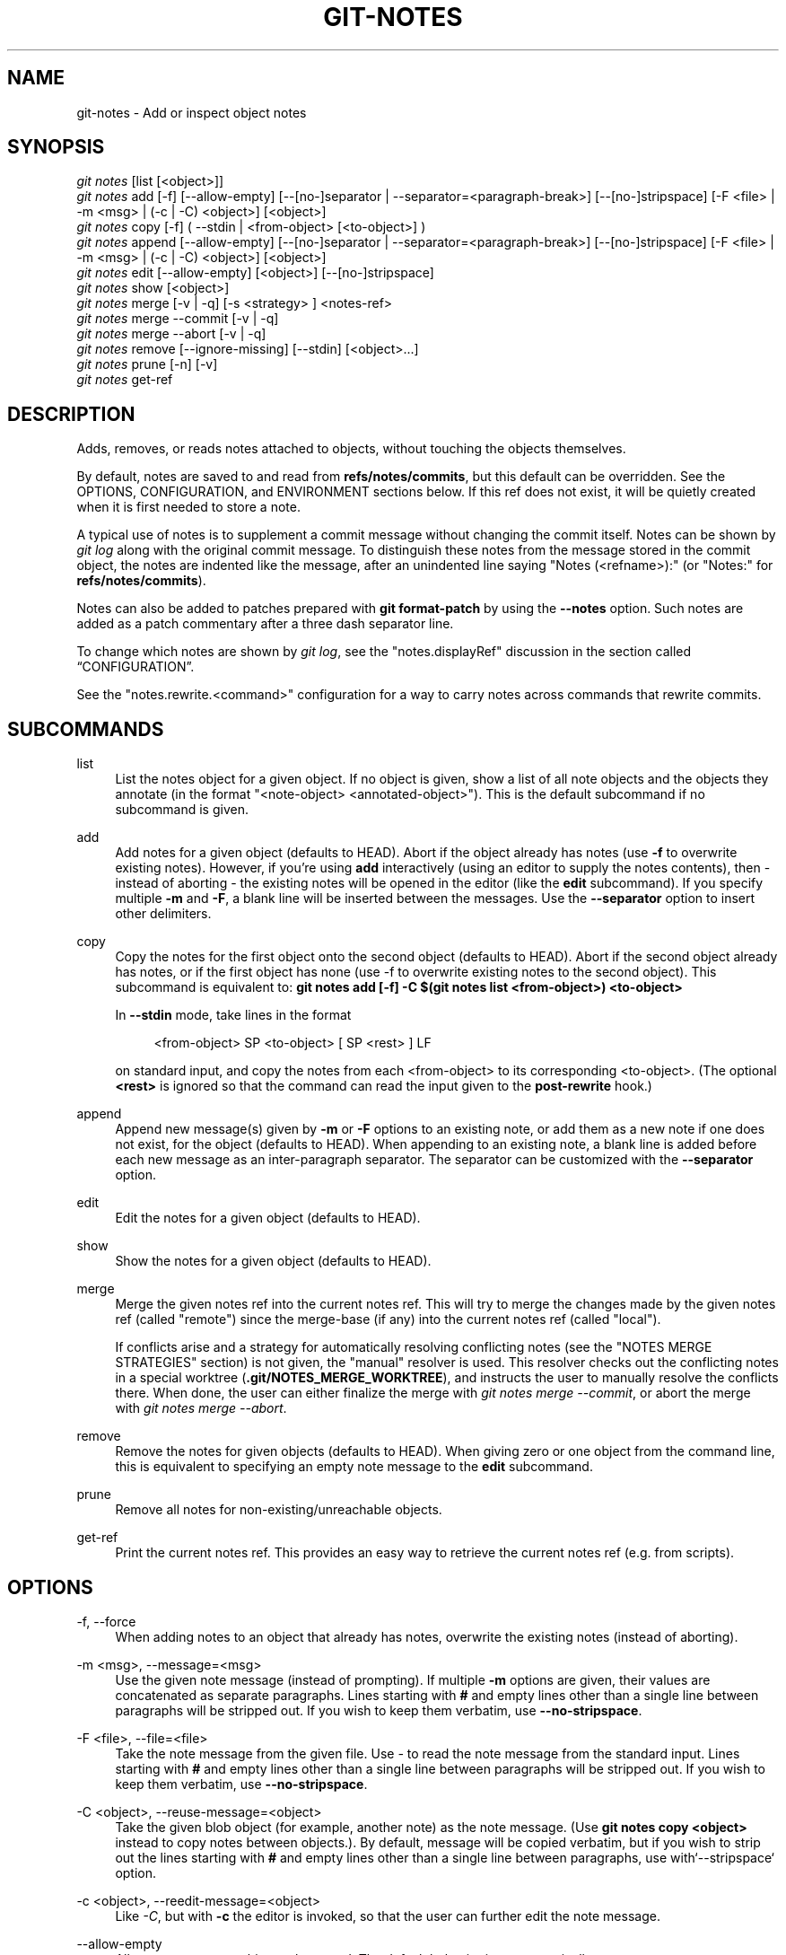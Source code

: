 '\" t
.\"     Title: git-notes
.\"    Author: [FIXME: author] [see http://www.docbook.org/tdg5/en/html/author]
.\" Generator: DocBook XSL Stylesheets vsnapshot <http://docbook.sf.net/>
.\"      Date: 2024-04-29
.\"    Manual: Git Manual
.\"    Source: Git 2.45.0
.\"  Language: English
.\"
.TH "GIT\-NOTES" "1" "2024\-04\-29" "Git 2\&.45\&.0" "Git Manual"
.\" -----------------------------------------------------------------
.\" * Define some portability stuff
.\" -----------------------------------------------------------------
.\" ~~~~~~~~~~~~~~~~~~~~~~~~~~~~~~~~~~~~~~~~~~~~~~~~~~~~~~~~~~~~~~~~~
.\" http://bugs.debian.org/507673
.\" http://lists.gnu.org/archive/html/groff/2009-02/msg00013.html
.\" ~~~~~~~~~~~~~~~~~~~~~~~~~~~~~~~~~~~~~~~~~~~~~~~~~~~~~~~~~~~~~~~~~
.ie \n(.g .ds Aq \(aq
.el       .ds Aq '
.\" -----------------------------------------------------------------
.\" * set default formatting
.\" -----------------------------------------------------------------
.\" disable hyphenation
.nh
.\" disable justification (adjust text to left margin only)
.ad l
.\" -----------------------------------------------------------------
.\" * MAIN CONTENT STARTS HERE *
.\" -----------------------------------------------------------------
.SH "NAME"
git-notes \- Add or inspect object notes
.SH "SYNOPSIS"
.sp
.nf
\fIgit notes\fR [list [<object>]]
\fIgit notes\fR add [\-f] [\-\-allow\-empty] [\-\-[no\-]separator | \-\-separator=<paragraph\-break>] [\-\-[no\-]stripspace] [\-F <file> | \-m <msg> | (\-c | \-C) <object>] [<object>]
\fIgit notes\fR copy [\-f] ( \-\-stdin | <from\-object> [<to\-object>] )
\fIgit notes\fR append [\-\-allow\-empty] [\-\-[no\-]separator | \-\-separator=<paragraph\-break>] [\-\-[no\-]stripspace] [\-F <file> | \-m <msg> | (\-c | \-C) <object>] [<object>]
\fIgit notes\fR edit [\-\-allow\-empty] [<object>] [\-\-[no\-]stripspace]
\fIgit notes\fR show [<object>]
\fIgit notes\fR merge [\-v | \-q] [\-s <strategy> ] <notes\-ref>
\fIgit notes\fR merge \-\-commit [\-v | \-q]
\fIgit notes\fR merge \-\-abort [\-v | \-q]
\fIgit notes\fR remove [\-\-ignore\-missing] [\-\-stdin] [<object>\&...]
\fIgit notes\fR prune [\-n] [\-v]
\fIgit notes\fR get\-ref
.fi
.sp
.SH "DESCRIPTION"
.sp
Adds, removes, or reads notes attached to objects, without touching the objects themselves\&.
.sp
By default, notes are saved to and read from \fBrefs/notes/commits\fR, but this default can be overridden\&. See the OPTIONS, CONFIGURATION, and ENVIRONMENT sections below\&. If this ref does not exist, it will be quietly created when it is first needed to store a note\&.
.sp
A typical use of notes is to supplement a commit message without changing the commit itself\&. Notes can be shown by \fIgit log\fR along with the original commit message\&. To distinguish these notes from the message stored in the commit object, the notes are indented like the message, after an unindented line saying "Notes (<refname>):" (or "Notes:" for \fBrefs/notes/commits\fR)\&.
.sp
Notes can also be added to patches prepared with \fBgit format\-patch\fR by using the \fB\-\-notes\fR option\&. Such notes are added as a patch commentary after a three dash separator line\&.
.sp
To change which notes are shown by \fIgit log\fR, see the "notes\&.displayRef" discussion in the section called \(lqCONFIGURATION\(rq\&.
.sp
See the "notes\&.rewrite\&.<command>" configuration for a way to carry notes across commands that rewrite commits\&.
.SH "SUBCOMMANDS"
.PP
list
.RS 4
List the notes object for a given object\&. If no object is given, show a list of all note objects and the objects they annotate (in the format "<note\-object> <annotated\-object>")\&. This is the default subcommand if no subcommand is given\&.
.RE
.PP
add
.RS 4
Add notes for a given object (defaults to HEAD)\&. Abort if the object already has notes (use
\fB\-f\fR
to overwrite existing notes)\&. However, if you\(cqre using
\fBadd\fR
interactively (using an editor to supply the notes contents), then \- instead of aborting \- the existing notes will be opened in the editor (like the
\fBedit\fR
subcommand)\&. If you specify multiple
\fB\-m\fR
and
\fB\-F\fR, a blank line will be inserted between the messages\&. Use the
\fB\-\-separator\fR
option to insert other delimiters\&.
.RE
.PP
copy
.RS 4
Copy the notes for the first object onto the second object (defaults to HEAD)\&. Abort if the second object already has notes, or if the first object has none (use \-f to overwrite existing notes to the second object)\&. This subcommand is equivalent to:
\fBgit notes add [\-f] \-C $(git notes list <from\-object>) <to\-object>\fR
.sp
In
\fB\-\-stdin\fR
mode, take lines in the format
.sp
.if n \{\
.RS 4
.\}
.nf
<from\-object> SP <to\-object> [ SP <rest> ] LF
.fi
.if n \{\
.RE
.\}
.sp
on standard input, and copy the notes from each <from\-object> to its corresponding <to\-object>\&. (The optional
\fB<rest>\fR
is ignored so that the command can read the input given to the
\fBpost\-rewrite\fR
hook\&.)
.RE
.PP
append
.RS 4
Append new message(s) given by
\fB\-m\fR
or
\fB\-F\fR
options to an existing note, or add them as a new note if one does not exist, for the object (defaults to HEAD)\&. When appending to an existing note, a blank line is added before each new message as an inter\-paragraph separator\&. The separator can be customized with the
\fB\-\-separator\fR
option\&.
.RE
.PP
edit
.RS 4
Edit the notes for a given object (defaults to HEAD)\&.
.RE
.PP
show
.RS 4
Show the notes for a given object (defaults to HEAD)\&.
.RE
.PP
merge
.RS 4
Merge the given notes ref into the current notes ref\&. This will try to merge the changes made by the given notes ref (called "remote") since the merge\-base (if any) into the current notes ref (called "local")\&.
.sp
If conflicts arise and a strategy for automatically resolving conflicting notes (see the "NOTES MERGE STRATEGIES" section) is not given, the "manual" resolver is used\&. This resolver checks out the conflicting notes in a special worktree (\fB\&.git/NOTES_MERGE_WORKTREE\fR), and instructs the user to manually resolve the conflicts there\&. When done, the user can either finalize the merge with
\fIgit notes merge \-\-commit\fR, or abort the merge with
\fIgit notes merge \-\-abort\fR\&.
.RE
.PP
remove
.RS 4
Remove the notes for given objects (defaults to HEAD)\&. When giving zero or one object from the command line, this is equivalent to specifying an empty note message to the
\fBedit\fR
subcommand\&.
.RE
.PP
prune
.RS 4
Remove all notes for non\-existing/unreachable objects\&.
.RE
.PP
get\-ref
.RS 4
Print the current notes ref\&. This provides an easy way to retrieve the current notes ref (e\&.g\&. from scripts)\&.
.RE
.SH "OPTIONS"
.PP
\-f, \-\-force
.RS 4
When adding notes to an object that already has notes, overwrite the existing notes (instead of aborting)\&.
.RE
.PP
\-m <msg>, \-\-message=<msg>
.RS 4
Use the given note message (instead of prompting)\&. If multiple
\fB\-m\fR
options are given, their values are concatenated as separate paragraphs\&. Lines starting with
\fB#\fR
and empty lines other than a single line between paragraphs will be stripped out\&. If you wish to keep them verbatim, use
\fB\-\-no\-stripspace\fR\&.
.RE
.PP
\-F <file>, \-\-file=<file>
.RS 4
Take the note message from the given file\&. Use
\fI\-\fR
to read the note message from the standard input\&. Lines starting with
\fB#\fR
and empty lines other than a single line between paragraphs will be stripped out\&. If you wish to keep them verbatim, use
\fB\-\-no\-stripspace\fR\&.
.RE
.PP
\-C <object>, \-\-reuse\-message=<object>
.RS 4
Take the given blob object (for example, another note) as the note message\&. (Use
\fBgit notes copy <object>\fR
instead to copy notes between objects\&.)\&. By default, message will be copied verbatim, but if you wish to strip out the lines starting with
\fB#\fR
and empty lines other than a single line between paragraphs, use with`\-\-stripspace` option\&.
.RE
.PP
\-c <object>, \-\-reedit\-message=<object>
.RS 4
Like
\fI\-C\fR, but with
\fB\-c\fR
the editor is invoked, so that the user can further edit the note message\&.
.RE
.PP
\-\-allow\-empty
.RS 4
Allow an empty note object to be stored\&. The default behavior is to automatically remove empty notes\&.
.RE
.PP
\-\-[no\-]separator, \-\-separator=<paragraph\-break>
.RS 4
Specify a string used as a custom inter\-paragraph separator (a newline is added at the end as needed)\&. If
\fB\-\-no\-separator\fR, no separators will be added between paragraphs\&. Defaults to a blank line\&.
.RE
.PP
\-\-[no\-]stripspace
.RS 4
Strip leading and trailing whitespace from the note message\&. Also strip out empty lines other than a single line between paragraphs\&. Lines starting with
\fB#\fR
will be stripped out in non\-editor cases like
\fB\-m\fR,
\fB\-F\fR
and
\fB\-C\fR, but not in editor case like
\fBgit notes edit\fR,
\fB\-c\fR, etc\&.
.RE
.PP
\-\-ref <ref>
.RS 4
Manipulate the notes tree in <ref>\&. This overrides
\fBGIT_NOTES_REF\fR
and the "core\&.notesRef" configuration\&. The ref specifies the full refname when it begins with
\fBrefs/notes/\fR; when it begins with
\fBnotes/\fR,
\fBrefs/\fR
and otherwise
\fBrefs/notes/\fR
is prefixed to form a full name of the ref\&.
.RE
.PP
\-\-ignore\-missing
.RS 4
Do not consider it an error to request removing notes from an object that does not have notes attached to it\&.
.RE
.PP
\-\-stdin
.RS 4
Also read the object names to remove notes from the standard input (there is no reason you cannot combine this with object names from the command line)\&.
.RE
.PP
\-n, \-\-dry\-run
.RS 4
Do not remove anything; just report the object names whose notes would be removed\&.
.RE
.PP
\-s <strategy>, \-\-strategy=<strategy>
.RS 4
When merging notes, resolve notes conflicts using the given strategy\&. The following strategies are recognized: "manual" (default), "ours", "theirs", "union" and "cat_sort_uniq"\&. This option overrides the "notes\&.mergeStrategy" configuration setting\&. See the "NOTES MERGE STRATEGIES" section below for more information on each notes merge strategy\&.
.RE
.PP
\-\-commit
.RS 4
Finalize an in\-progress
\fIgit notes merge\fR\&. Use this option when you have resolved the conflicts that
\fIgit notes merge\fR
stored in \&.git/NOTES_MERGE_WORKTREE\&. This amends the partial merge commit created by
\fIgit notes merge\fR
(stored in \&.git/NOTES_MERGE_PARTIAL) by adding the notes in \&.git/NOTES_MERGE_WORKTREE\&. The notes ref stored in the \&.git/NOTES_MERGE_REF symref is updated to the resulting commit\&.
.RE
.PP
\-\-abort
.RS 4
Abort/reset an in\-progress
\fIgit notes merge\fR, i\&.e\&. a notes merge with conflicts\&. This simply removes all files related to the notes merge\&.
.RE
.PP
\-q, \-\-quiet
.RS 4
When merging notes, operate quietly\&.
.RE
.PP
\-v, \-\-verbose
.RS 4
When merging notes, be more verbose\&. When pruning notes, report all object names whose notes are removed\&.
.RE
.SH "DISCUSSION"
.sp
Commit notes are blobs containing extra information about an object (usually information to supplement a commit\(cqs message)\&. These blobs are taken from notes refs\&. A notes ref is usually a branch which contains "files" whose paths are the object names for the objects they describe, with some directory separators included for performance reasons \&\s-2\u[1]\d\s+2\&.
.sp
Every notes change creates a new commit at the specified notes ref\&. You can therefore inspect the history of the notes by invoking, e\&.g\&., \fBgit log \-p notes/commits\fR\&. Currently the commit message only records which operation triggered the update, and the commit authorship is determined according to the usual rules (see \fBgit-commit\fR(1))\&. These details may change in the future\&.
.sp
It is also permitted for a notes ref to point directly to a tree object, in which case the history of the notes can be read with \fBgit log \-p \-g <refname>\fR\&.
.SH "NOTES MERGE STRATEGIES"
.sp
The default notes merge strategy is "manual", which checks out conflicting notes in a special work tree for resolving notes conflicts (\fB\&.git/NOTES_MERGE_WORKTREE\fR), and instructs the user to resolve the conflicts in that work tree\&. When done, the user can either finalize the merge with \fIgit notes merge \-\-commit\fR, or abort the merge with \fIgit notes merge \-\-abort\fR\&.
.sp
Users may select an automated merge strategy from among the following using either \-s/\-\-strategy option or configuring notes\&.mergeStrategy accordingly:
.sp
"ours" automatically resolves conflicting notes in favor of the local version (i\&.e\&. the current notes ref)\&.
.sp
"theirs" automatically resolves notes conflicts in favor of the remote version (i\&.e\&. the given notes ref being merged into the current notes ref)\&.
.sp
"union" automatically resolves notes conflicts by concatenating the local and remote versions\&.
.sp
"cat_sort_uniq" is similar to "union", but in addition to concatenating the local and remote versions, this strategy also sorts the resulting lines, and removes duplicate lines from the result\&. This is equivalent to applying the "cat | sort | uniq" shell pipeline to the local and remote versions\&. This strategy is useful if the notes follow a line\-based format where one wants to avoid duplicated lines in the merge result\&. Note that if either the local or remote version contain duplicate lines prior to the merge, these will also be removed by this notes merge strategy\&.
.SH "EXAMPLES"
.sp
You can use notes to add annotations with information that was not available at the time a commit was written\&.
.sp
.if n \{\
.RS 4
.\}
.nf
$ git notes add \-m \*(AqTested\-by: Johannes Sixt <j6t@kdbg\&.org>\*(Aq 72a144e2
$ git show \-s 72a144e
[\&.\&.\&.]
    Signed\-off\-by: Junio C Hamano <gitster@pobox\&.com>

Notes:
    Tested\-by: Johannes Sixt <j6t@kdbg\&.org>
.fi
.if n \{\
.RE
.\}
.sp
.sp
In principle, a note is a regular Git blob, and any kind of (non\-)format is accepted\&. You can binary\-safely create notes from arbitrary files using \fIgit hash\-object\fR:
.sp
.if n \{\
.RS 4
.\}
.nf
$ cc *\&.c
$ blob=$(git hash\-object \-w a\&.out)
$ git notes \-\-ref=built add \-\-allow\-empty \-C "$blob" HEAD
.fi
.if n \{\
.RE
.\}
.sp
.sp
(You cannot simply use \fBgit notes \-\-ref=built add \-F a\&.out HEAD\fR because that is not binary\-safe\&.) Of course, it doesn\(cqt make much sense to display non\-text\-format notes with \fIgit log\fR, so if you use such notes, you\(cqll probably need to write some special\-purpose tools to do something useful with them\&.
.SH "CONFIGURATION"
.PP
core\&.notesRef
.RS 4
Notes ref to read and manipulate instead of
\fBrefs/notes/commits\fR\&. Must be an unabbreviated ref name\&. This setting can be overridden through the environment and command line\&.
.RE
.sp
Everything above this line in this section isn\(cqt included from the \fBgit-config\fR(1) documentation\&. The content that follows is the same as what\(cqs found there:
.PP
notes\&.mergeStrategy
.RS 4
Which merge strategy to choose by default when resolving notes conflicts\&. Must be one of
\fBmanual\fR,
\fBours\fR,
\fBtheirs\fR,
\fBunion\fR, or
\fBcat_sort_uniq\fR\&. Defaults to
\fBmanual\fR\&. See the "NOTES MERGE STRATEGIES" section of
\fBgit-notes\fR(1)
for more information on each strategy\&.
.sp
This setting can be overridden by passing the
\fB\-\-strategy\fR
option to
\fBgit-notes\fR(1)\&.
.RE
.PP
notes\&.<name>\&.mergeStrategy
.RS 4
Which merge strategy to choose when doing a notes merge into refs/notes/<name>\&. This overrides the more general "notes\&.mergeStrategy"\&. See the "NOTES MERGE STRATEGIES" section in
\fBgit-notes\fR(1)
for more information on the available strategies\&.
.RE
.PP
notes\&.displayRef
.RS 4
Which ref (or refs, if a glob or specified more than once), in addition to the default set by
\fBcore\&.notesRef\fR
or
\fBGIT_NOTES_REF\fR, to read notes from when showing commit messages with the
\fIgit log\fR
family of commands\&.
.sp
This setting can be overridden with the
\fBGIT_NOTES_DISPLAY_REF\fR
environment variable, which must be a colon separated list of refs or globs\&.
.sp
A warning will be issued for refs that do not exist, but a glob that does not match any refs is silently ignored\&.
.sp
This setting can be disabled by the
\fB\-\-no\-notes\fR
option to the
\fIgit log\fR
family of commands, or by the
\fB\-\-notes=<ref>\fR
option accepted by those commands\&.
.sp
The effective value of "core\&.notesRef" (possibly overridden by GIT_NOTES_REF) is also implicitly added to the list of refs to be displayed\&.
.RE
.PP
notes\&.rewrite\&.<command>
.RS 4
When rewriting commits with <command> (currently
\fBamend\fR
or
\fBrebase\fR), if this variable is
\fBfalse\fR, git will not copy notes from the original to the rewritten commit\&. Defaults to
\fBtrue\fR\&. See also "\fBnotes\&.rewriteRef\fR" below\&.
.sp
This setting can be overridden with the
\fBGIT_NOTES_REWRITE_REF\fR
environment variable, which must be a colon separated list of refs or globs\&.
.RE
.PP
notes\&.rewriteMode
.RS 4
When copying notes during a rewrite (see the "notes\&.rewrite\&.<command>" option), determines what to do if the target commit already has a note\&. Must be one of
\fBoverwrite\fR,
\fBconcatenate\fR,
\fBcat_sort_uniq\fR, or
\fBignore\fR\&. Defaults to
\fBconcatenate\fR\&.
.sp
This setting can be overridden with the
\fBGIT_NOTES_REWRITE_MODE\fR
environment variable\&.
.RE
.PP
notes\&.rewriteRef
.RS 4
When copying notes during a rewrite, specifies the (fully qualified) ref whose notes should be copied\&. May be a glob, in which case notes in all matching refs will be copied\&. You may also specify this configuration several times\&.
.sp
Does not have a default value; you must configure this variable to enable note rewriting\&. Set it to
\fBrefs/notes/commits\fR
to enable rewriting for the default commit notes\&.
.sp
Can be overridden with the
\fBGIT_NOTES_REWRITE_REF\fR
environment variable\&. See
\fBnotes\&.rewrite\&.<command>\fR
above for a further description of its format\&.
.RE
.SH "ENVIRONMENT"
.PP
\fBGIT_NOTES_REF\fR
.RS 4
Which ref to manipulate notes from, instead of
\fBrefs/notes/commits\fR\&. This overrides the
\fBcore\&.notesRef\fR
setting\&.
.RE
.PP
\fBGIT_NOTES_DISPLAY_REF\fR
.RS 4
Colon\-delimited list of refs or globs indicating which refs, in addition to the default from
\fBcore\&.notesRef\fR
or
\fBGIT_NOTES_REF\fR, to read notes from when showing commit messages\&. This overrides the
\fBnotes\&.displayRef\fR
setting\&.
.sp
A warning will be issued for refs that do not exist, but a glob that does not match any refs is silently ignored\&.
.RE
.PP
\fBGIT_NOTES_REWRITE_MODE\fR
.RS 4
When copying notes during a rewrite, what to do if the target commit already has a note\&. Must be one of
\fBoverwrite\fR,
\fBconcatenate\fR,
\fBcat_sort_uniq\fR, or
\fBignore\fR\&. This overrides the
\fBcore\&.rewriteMode\fR
setting\&.
.RE
.PP
\fBGIT_NOTES_REWRITE_REF\fR
.RS 4
When rewriting commits, which notes to copy from the original to the rewritten commit\&. Must be a colon\-delimited list of refs or globs\&.
.sp
If not set in the environment, the list of notes to copy depends on the
\fBnotes\&.rewrite\&.<command>\fR
and
\fBnotes\&.rewriteRef\fR
settings\&.
.RE
.SH "GIT"
.sp
Part of the \fBgit\fR(1) suite
.SH "NOTES"
.IP " 1." 4
Permitted pathnames have the form \fIbf\fR\fB/\fR\fIfe\fR\fB/\fR\fI30\fR\fB/\fR\fI\&...\fR\fB/\fR\fI680d5a\&...\fR: a sequence of directory names of two hexadecimal digits each followed by a filename with the rest of the object ID.

